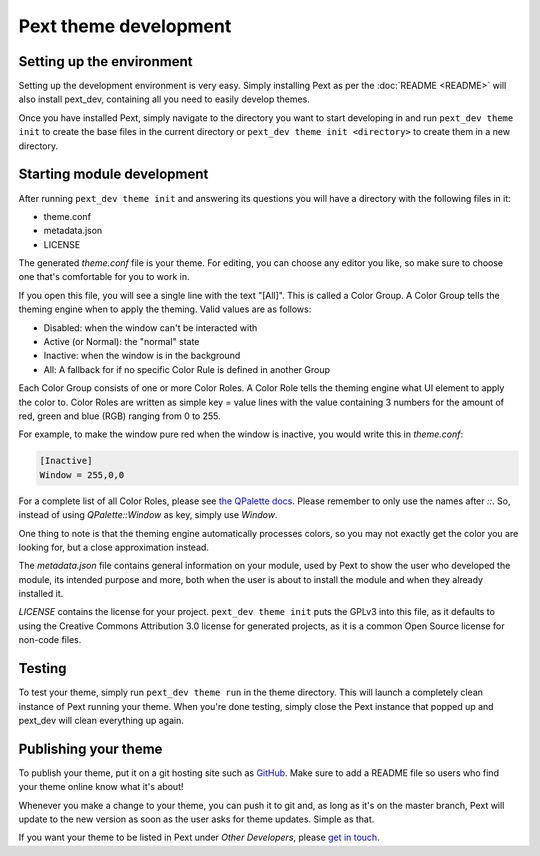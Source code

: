 Pext theme development
=======================

Setting up the environment
--------------------------

Setting up the development environment is very easy. Simply installing Pext
as per the :doc:`README <README>` will also install pext_dev, containing all you need
to easily develop themes.

Once you have installed Pext, simply navigate to the directory you want to start
developing in and run ``pext_dev theme init`` to create the base files in the current
directory or ``pext_dev theme init <directory>`` to create them in a new directory.

Starting module development
---------------------------

After running ``pext_dev theme init`` and answering its questions you will have a
directory with the following files in it:

- theme.conf
- metadata.json
- LICENSE

The generated `theme.conf` file is your theme. For editing, you can choose
any editor you like, so make sure to choose one that's comfortable for you to
work in.

If you open this file, you will see a single line with the text "[All]". This
is called a Color Group. A Color Group tells the theming engine when to apply
the theming. Valid values are as follows:

- Disabled: when the window can't be interacted with
- Active (or Normal): the "normal" state
- Inactive: when the window is in the background
- All: A fallback for if no specific Color Rule is defined in another Group

Each Color Group consists of one or more Color Roles. A Color Role tells the
theming engine what UI element to apply the color to. Color Roles are written
as simple key = value lines with the value containing 3 numbers for the amount
of red, green and blue (RGB) ranging from 0 to 255.

For example, to make the window pure red when the window is inactive, you would
write this in `theme.conf`:

.. code-block:: none

   [Inactive]
   Window = 255,0,0

For a complete list of all Color Roles, please see
`the QPalette docs <https://doc.qt.io/qt-5/qpalette.html#ColorRole-enum>`_.
Please remember to only use the names after `::`. So, instead of using
`QPalette::Window` as key, simply use `Window`.

One thing to note is that the theming engine automatically processes colors, so
you may not exactly get the color you are looking for, but a close
approximation instead.

The `metadata.json` file contains general information on your module, used by
Pext to show the user who developed the module, its intended purpose and more,
both when the user is about to install the module and when they already
installed it.

`LICENSE` contains the license for your project. ``pext_dev theme init`` puts the
GPLv3 into this file, as it defaults to using the Creative Commons Attribution
3.0 license for generated projects, as it is a common Open Source license for
non-code files.

Testing
-------

To test your theme, simply run ``pext_dev theme run`` in the theme directory. This
will launch a completely clean instance of Pext running your theme. When you're done
testing, simply close the Pext instance that popped up and pext_dev will clean
everything up again.

Publishing your theme
----------------------

To publish your theme, put it on a git hosting site such as
`GitHub <https://github.com/>`_. Make sure to add a README file so users who
find your theme online know what it's about!

Whenever you make a change to your theme, you can push it to git and, as long
as it's on the master branch, Pext will update to the new version as soon as
the user asks for theme updates. Simple as that.

If you want your theme to be listed in Pext under `Other Developers`, please
`get in touch <https://pext.hackerchick.me/#community>`_.

